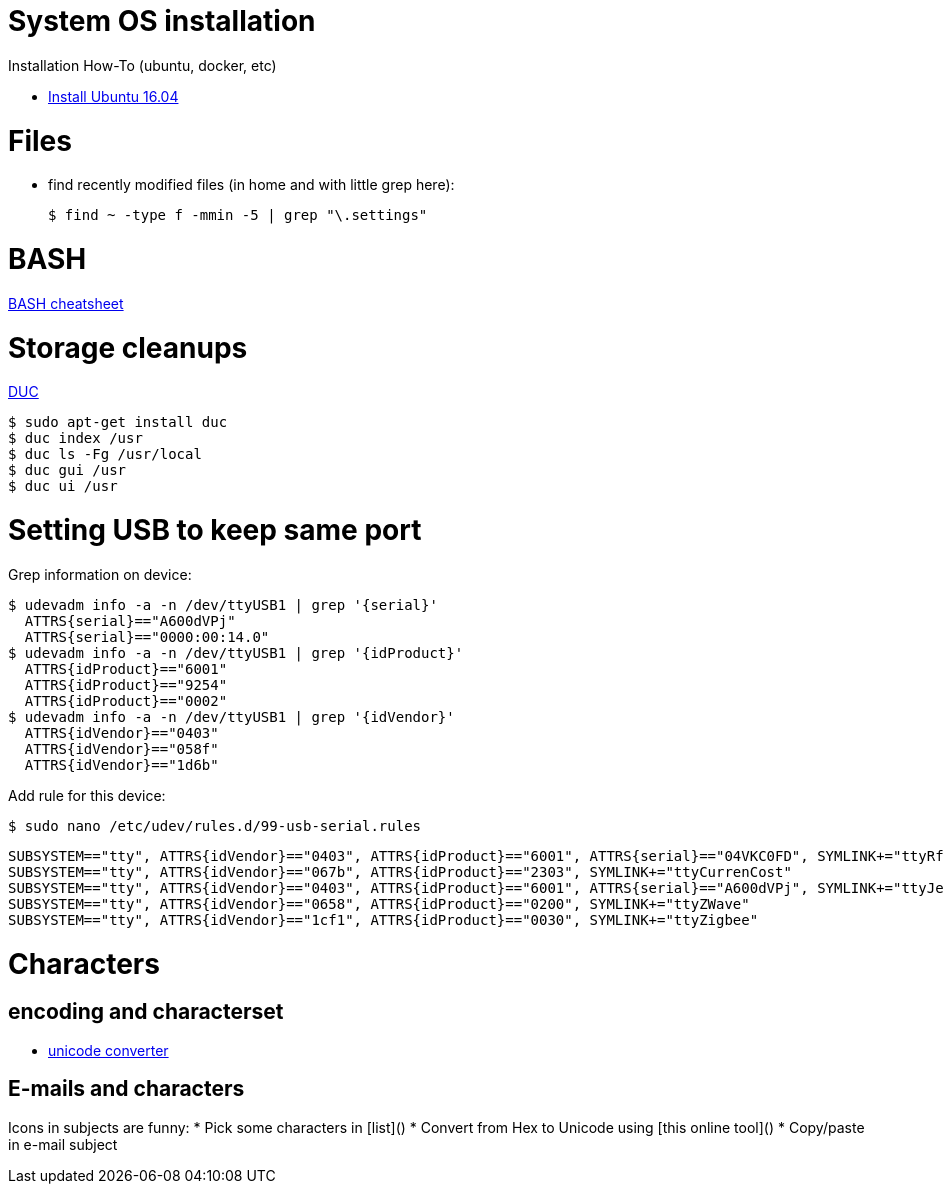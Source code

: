 
# System OS installation

Installation How-To (ubuntu, docker, etc)

* link:/system/desktop/ubuntu1604[Install Ubuntu 16.04]

# Files

* find recently modified files (in home and with little grep here):

  $ find ~ -type f -mmin -5 | grep "\.settings"

# BASH

link:https://devhints.io/bash[BASH cheatsheet]

# Storage cleanups

link:http://duc.zevv.nl/[DUC]

    $ sudo apt-get install duc 
    $ duc index /usr
    $ duc ls -Fg /usr/local
    $ duc gui /usr 
    $ duc ui /usr

# Setting USB to keep same port

Grep information on device:

  $ udevadm info -a -n /dev/ttyUSB1 | grep '{serial}'
    ATTRS{serial}=="A600dVPj"
    ATTRS{serial}=="0000:00:14.0"
  $ udevadm info -a -n /dev/ttyUSB1 | grep '{idProduct}'
    ATTRS{idProduct}=="6001"
    ATTRS{idProduct}=="9254"
    ATTRS{idProduct}=="0002"
  $ udevadm info -a -n /dev/ttyUSB1 | grep '{idVendor}'
    ATTRS{idVendor}=="0403"
    ATTRS{idVendor}=="058f"
    ATTRS{idVendor}=="1d6b"

Add rule for this device:

  $ sudo nano /etc/udev/rules.d/99-usb-serial.rules

  SUBSYSTEM=="tty", ATTRS{idVendor}=="0403", ATTRS{idProduct}=="6001", ATTRS{serial}=="04VKC0FD", SYMLINK+="ttyRfxTrx"
  SUBSYSTEM=="tty", ATTRS{idVendor}=="067b", ATTRS{idProduct}=="2303", SYMLINK+="ttyCurrenCost"
  SUBSYSTEM=="tty", ATTRS{idVendor}=="0403", ATTRS{idProduct}=="6001", ATTRS{serial}=="A600dVPj", SYMLINK+="ttyJeeLink"
  SUBSYSTEM=="tty", ATTRS{idVendor}=="0658", ATTRS{idProduct}=="0200", SYMLINK+="ttyZWave"
  SUBSYSTEM=="tty", ATTRS{idVendor}=="1cf1", ATTRS{idProduct}=="0030", SYMLINK+="ttyZigbee"

# Characters

## encoding and characterset

* link:http://r12a.github.io/apps/conversion/[unicode converter]

## E-mails and characters

Icons in subjects are funny:
* Pick some characters in [list]()
* Convert from Hex to Unicode using [this online tool]()
* Copy/paste in e-mail subject
